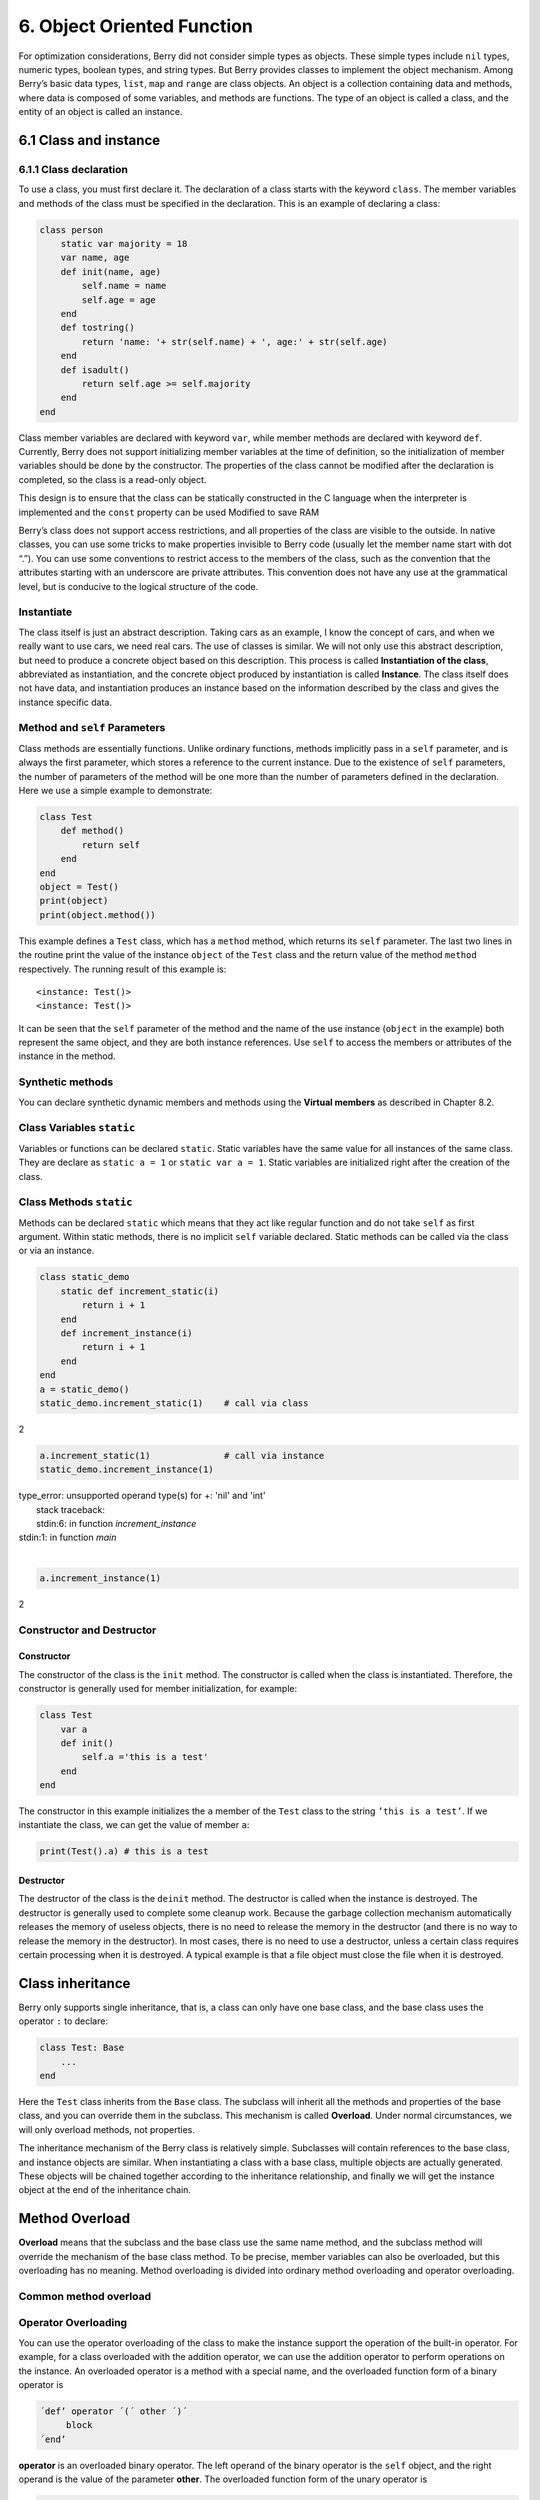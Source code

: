 6. Object Oriented Function
===========================

For optimization considerations, Berry did not consider simple types as
objects. These simple types include ``nil`` types, numeric types,
boolean types, and string types. But Berry provides classes to implement
the object mechanism. Among Berry’s basic data types, ``list``, ``map``
and ``range`` are class objects. An object is a collection containing
data and methods, where data is composed of some variables, and methods
are functions. The type of an object is called a class, and the entity
of an object is called an instance.

6.1 Class and instance
----------------------

6.1.1 Class declaration
~~~~~~~~~~~~~~~~~~~~~~~

To use a class, you must first declare it. The declaration of a class
starts with the keyword ``class``. The member variables and methods of
the class must be specified in the declaration. This is an example of
declaring a class:

.. code:: berry

   class person
       static var majority = 18
       var name, age
       def init(name, age)
           self.name = name
           self.age = age
       end
       def tostring()
           return 'name: '+ str(self.name) + ', age:' + str(self.age)
       end
       def isadult()
           return self.age >= self.majority
       end
   end

Class member variables are declared with keyword ``var``, while member
methods are declared with keyword ``def``. Currently, Berry does not
support initializing member variables at the time of definition, so the
initialization of member variables should be done by the constructor.
The properties of the class cannot be modified after the declaration is
completed, so the class is a read-only object.

This design is to ensure that the class can be statically constructed in
the C language when the interpreter is implemented and the ``const``
property can be used Modified to save RAM

Berry’s class does not support access restrictions, and all properties
of the class are visible to the outside. In native classes, you can use
some tricks to make properties invisible to Berry code (usually let the
member name start with dot “.”). You can use some conventions to
restrict access to the members of the class, such as the convention that
the attributes starting with an underscore are private attributes. This
convention does not have any use at the grammatical level, but is
conducive to the logical structure of the code.

Instantiate
~~~~~~~~~~~

The class itself is just an abstract description. Taking cars as an
example, I know the concept of cars, and when we really want to use
cars, we need real cars. The use of classes is similar. We will not only
use this abstract description, but need to produce a concrete object
based on this description. This process is called **Instantiation of the
class**, abbreviated as instantiation, and the concrete object produced
by instantiation is called **Instance**. The class itself does not have
data, and instantiation produces an instance based on the information
described by the class and gives the instance specific data.

Method and ``self`` Parameters
~~~~~~~~~~~~~~~~~~~~~~~~~~~~~~

Class methods are essentially functions. Unlike ordinary functions,
methods implicitly pass in a ``self`` parameter, and is always the first
parameter, which stores a reference to the current instance. Due to the
existence of ``self`` parameters, the number of parameters of the method
will be one more than the number of parameters defined in the
declaration. Here we use a simple example to demonstrate:

.. code:: berry

   class Test
       def method()
           return self
       end
   end
   object = Test()
   print(object)
   print(object.method())

This example defines a ``Test`` class, which has a ``method`` method,
which returns its ``self`` parameter. The last two lines in the routine
print the value of the instance ``object`` of the ``Test`` class and the
return value of the method ``method`` respectively. The running result
of this example is:

::

   <instance: Test()>
   <instance: Test()>

It can be seen that the ``self`` parameter of the method and the name of
the use instance (``object`` in the example) both represent the same
object, and they are both instance references. Use ``self`` to access
the members or attributes of the instance in the method.

Synthetic methods
~~~~~~~~~~~~~~~~~

You can declare synthetic dynamic members and methods using the
**Virtual members** as described in Chapter 8.2.

Class Variables ``static``
~~~~~~~~~~~~~~~~~~~~~~~~~~

Variables or functions can be declared ``static``. Static variables have
the same value for all instances of the same class. They are declare as
``static a = 1`` or ``static var a = 1``. Static variables are
initialized right after the creation of the class.

Class Methods ``static``
~~~~~~~~~~~~~~~~~~~~~~~~

Methods can be declared ``static`` which means that they act like
regular function and do not take ``self`` as first argument. Within
static methods, there is no implicit ``self`` variable declared. Static
methods can be called via the class or via an instance.

.. code:: berry

   class static_demo
       static def increment_static(i)
           return i + 1
       end
       def increment_instance(i)
           return i + 1
       end
   end
   a = static_demo()
   static_demo.increment_static(1)    # call via class

2

.. code:: berry

   a.increment_static(1)              # call via instance
   static_demo.increment_instance(1)

| type_error: unsupported operand type(s) for +: 'nil' and 'int'
|     stack traceback:
|     stdin:6: in function `increment_instance`
| stdin:1: in function `main`
|

.. code:: berry
   
   a.increment_instance(1)

2

Constructor and Destructor
~~~~~~~~~~~~~~~~~~~~~~~~~~

Constructor
^^^^^^^^^^^

The constructor of the class is the ``init`` method. The constructor is
called when the class is instantiated. Therefore, the constructor is
generally used for member initialization, for example:

.. code:: berry

   class Test
       var a
       def init()
           self.a ='this is a test'
       end
   end

The constructor in this example initializes the ``a`` member of the
``Test`` class to the string ``’this is a test’``. If we instantiate the
class, we can get the value of member ``a``:

.. code:: berry

   print(Test().a) # this is a test

Destructor
^^^^^^^^^^

The destructor of the class is the ``deinit`` method. The destructor is
called when the instance is destroyed. The destructor is generally used
to complete some cleanup work. Because the garbage collection mechanism
automatically releases the memory of useless objects, there is no need
to release the memory in the destructor (and there is no way to release
the memory in the destructor). In most cases, there is no need to use a
destructor, unless a certain class requires certain processing when it
is destroyed. A typical example is that a file object must close the
file when it is destroyed.

Class inheritance
-----------------

Berry only supports single inheritance, that is, a class can only have
one base class, and the base class uses the operator ``:`` to declare:

.. code:: berry

   class Test: Base
       ...
   end

Here the ``Test`` class inherits from the ``Base`` class. The subclass
will inherit all the methods and properties of the base class, and you
can override them in the subclass. This mechanism is called
**Overload**. Under normal circumstances, we will only overload methods,
not properties.

The inheritance mechanism of the Berry class is relatively simple.
Subclasses will contain references to the base class, and instance
objects are similar. When instantiating a class with a base class,
multiple objects are actually generated. These objects will be chained
together according to the inheritance relationship, and finally we will
get the instance object at the end of the inheritance chain.

Method Overload
---------------

**Overload** means that the subclass and the base class use the same
name method, and the subclass method will override the mechanism of the
base class method. To be precise, member variables can also be
overloaded, but this overloading has no meaning. Method overloading is
divided into ordinary method overloading and operator overloading.

Common method overload
~~~~~~~~~~~~~~~~~~~~~~

Operator Overloading
~~~~~~~~~~~~~~~~~~~~

You can use the operator overloading of the class to make the instance
support the operation of the built-in operator. For example, for a class
overloaded with the addition operator, we can use the addition operator
to perform operations on the instance. An overloaded operator is a
method with a special name, and the overloaded function form of a binary
operator is

.. code::

   ´def’ operator ´(´ other ´)´
        block
   ´end’

**operator** is an overloaded binary operator. The left operand of the
binary operator is the ``self`` object, and the right operand is the
value of the parameter **other**. The overloaded function form of the
unary operator is

.. code::

   ´def’ operator ´()´
        block
   ´end’

**operator** is an overloaded unary operator. To distinguish it from the
subtraction operator, the unary minus sign is written as ``-*`` when
overloaded. Operator overloaded functions should have a return value,
because the default ``nil`` return value is usually not the expected
result. Let’s take an integer class as an example to illustrate the use
of operator overloading. First define the ``integer`` class:

.. code:: berry

   class integer
       var value
       def init(v)
           self.value = v
       end
       def +(other)
           return integer(self.value + other.value)
       end
       def *(other)
           return integer(self.value * other.value)
       end
       def -*()
           return integer(-self.value)
       end
       def tostring(other)
           return str(self.value)
       end
   end

The ``integer`` class overloads the plus, multiplication, and symbolic
operators, and the ``tostring`` method is to make the instance use the
``print`` function to output the result. We can use a simple line of
code to test the operator overloading function of the class:

.. code:: berry

   integer(1) + integer(2) * -integer(3) # -5

The result of this line of code is an instance of ``integer``. The value
of the ``value`` member of this instance is ``-5``, which is the same as
the result of the same four arithmetic operations on integers.

Logical operators cannot be overloaded directly. If you need an instance
to support logical operations, you must implement the ``tobool`` method.
The method has no parameters and the return value must be of Boolean
type. The logic operation of the instance is actually realized by
converting the instance into a Boolean value, so the logic operation of
the instance is completely in line with the nature of the general logic
operation. The subscript operator is not directly overloaded, but is
implemented by the methods ``item`` and ``setitem``. ``item`` The method
is used for subscript reading, its first parameter is the subscript
value, and the return value is the result of the subscript operation;
``setitem`` is used for subscript writing, and its first parameter is
the subscript Value, the second parameter is the value to be written,
this method does not use the return value.

The overloaded operator can be assigned any meaning, even not satisfying
the usual properties of operators. Considering the versatility of the
code and the difficulty of understanding, it is not recommended that
users give overloaded operators a function far from the general meaning.

Overload of compound assignment operator
^^^^^^^^^^^^^^^^^^^^^^^^^^^^^^^^^^^^^^^^

The compound assignment operator cannot be directly overloaded, but we
can achieve the purpose of “overloading” the compound assignment
operator by overloading the binary operator corresponding to the
compound assignment operator. For example, after overloading the “``+``”
operator, you can use the “``+=``” operator for instances of related
classes. It is worth noting that the use of compound assignment
operations on the instance will cause the variables of the bound
instance to lose their reference to the instance.

.. code:: berry

   class integer
       var value
       def init(x)
           self.value = x
       end
       def +(other)
           return integer(self.value + other.value)
       end
   end
   a = integer(4) # a: <instance: 0x55edff400a78>
   a += integer(5) # a: <instance: 0x55edff4011b8>
   print(a.value) # 9

After the 11th line of code is executed, the instance bound in the
variable ``a`` has actually changed. This line of code is equivalent to
``a = integer(4) + integer(5)``. If the binary operator of the class
overload does not modify the state of the instance, then the
corresponding compound assignment operator will not modify any instance
(it may generate new instances).

Instance
--------

**Instance** is an object generated after class instantiation. A class
can be instantiated multiple times to generate different instances.
Berry instances are referenced by the class they belong to and the
corresponding data fields. All instances of a class will refer to this
class, but the data fields of these instances are independent of each
other.

Access base class object
~~~~~~~~~~~~~~~~~~~~~~~~

The built-in function ``super`` is used to access super class objects.
It can be used on classes or instances.

Magic happens when you call a method from the superclass so that it
behaves like you intuitively think it would. For example, the common
pattern for ``init()`` is as follows:

.. code:: berry

   def init(<args>)
       # do stuff before super init
       super(self).init(<args>)
       # do stuff after super init
   end

Note that classes always contains an implicit ``init()`` methods that
does nothing, so you can always call init from super class even if no
``init()`` method was declared.

Full example:

.. code:: berry

   class A
       var val
       def init(val)
           # super(self).init(val)    # this would be valid but useless
           self.val = val
       end
       def tostring()
           return "val=" + str(self.val)
       end
   end

   class B: A
       var magic    # true if value is 42
       def init(val)
           super(self).init(val)     # call super init
           self.magic = (val == 42)
       end
       def tostring()
           if self.magic
               return "magic!"
           else
               return super(self).tostring()
           end
       end
   end

   ####### Example of usage

   b1 = B(1)

| b1
|

.. code:: berry

   val=1
   b42 = B(42)

|b42
|magic!
|

**Advanced features** When calling ``super(self).<method>(<args>)`` some
magic happens. When the super-method is called, the ``self`` arguments
refers to the lowest more specific class. However the ``<method>`` if
searched not from the class of ``self`` (which is always the lowest),
but from the super class of the class containing the method currently
running.

Example:

.. code:: berry

   class A
         def init()
             print("In A::init, self is of type", classname(self))
         end
   end
   
   class B:A
         def init()
             print("In B::init, self is of type", classname(self))
             super(self).init()
         end
   end
   
   class C:B
         def init()
             print("In C::init, self is of type", classname(self))
             super(self).init()
         end
   end
   c = C()
   
| In C::init, self is of type C
| In B::init, self is of type C
| In A::init, self is of type C
|

Explanation:

-  calling ``C:init()`` on ``instance<C>``
-  in ``C:init()`` ``self`` is ``instance<C>``, ``super(self).init()``
   refers to the super class of ``C`` (current method) i.e. ``B``, so
   ``B:init()`` is called with ``instance<C>`` argument
-  in ``B:init()`` ``self`` is ``instance<C>``, ``super(self).init()``
   refers to the super class of ``B`` (current method) i.e. ``A``, so
   ``A:init()`` is called with ``instance<C>`` argument
-  in ``A:init()`` ``self`` is ``instance<C>``, print and return

Note: for backwards compatibility, super can take a second argument
``super(instance, class)`` to specify the class where to resolve the
method. This feature should not be used anymore as it is error-prone.
